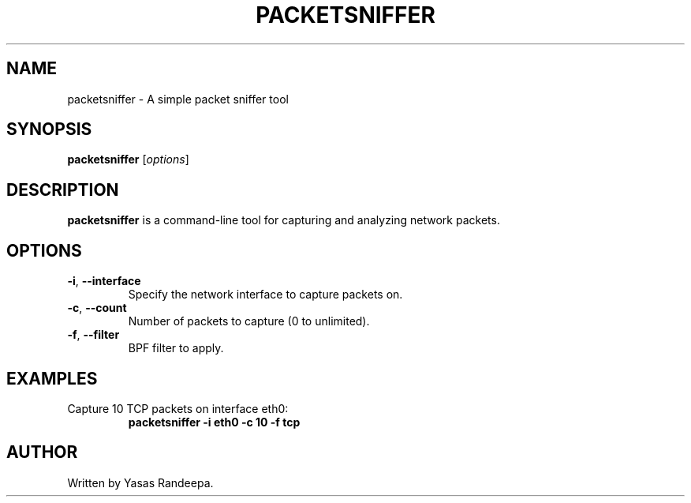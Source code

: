 .TH PACKETSNIFFER 1 "May 2024" "version 1.0"
.SH NAME
packetsniffer \- A simple packet sniffer tool
.SH SYNOPSIS
.B packetsniffer
.RI [ options ]
.SH DESCRIPTION
.B packetsniffer
is a command-line tool for capturing and analyzing network packets.
.SH OPTIONS
.TP
.BR \-i ", " \-\-interface
Specify the network interface to capture packets on.
.TP
.BR \-c ", " \-\-count
Number of packets to capture (0 to unlimited).
.TP
.BR \-f ", " \-\-filter
BPF filter to apply.
.SH EXAMPLES
.TP
Capture 10 TCP packets on interface eth0:
.B packetsniffer -i eth0 -c 10 -f "tcp"
.SH AUTHOR
Written by Yasas Randeepa.